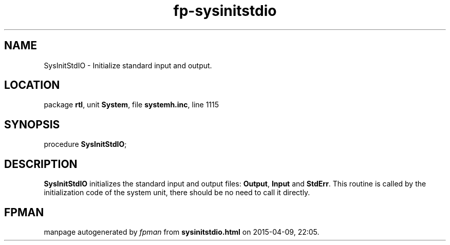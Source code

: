 .\" file autogenerated by fpman
.TH "fp-sysinitstdio" 3 "2014-03-14" "fpman" "Free Pascal Programmer's Manual"
.SH NAME
SysInitStdIO - Initialize standard input and output.
.SH LOCATION
package \fBrtl\fR, unit \fBSystem\fR, file \fBsystemh.inc\fR, line 1115
.SH SYNOPSIS
procedure \fBSysInitStdIO\fR;
.SH DESCRIPTION
\fBSysInitStdIO\fR initializes the standard input and output files: \fBOutput\fR, \fBInput\fR and \fBStdErr\fR. This routine is called by the initialization code of the system unit, there should be no need to call it directly.


.SH FPMAN
manpage autogenerated by \fIfpman\fR from \fBsysinitstdio.html\fR on 2015-04-09, 22:05.

